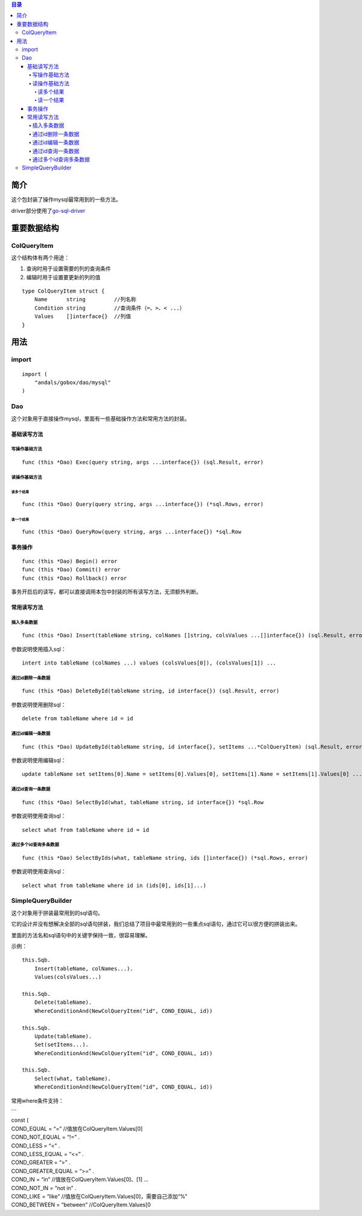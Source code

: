 .. contents:: 目录

简介
====

这个包封装了操作mysql最常用到的一些方法。

driver部分使用了\ `go-sql-driver`_

重要数据结构
============

ColQueryItem
------------

这个结构体有两个用途：

#. 查询时用于设置需要的列的查询条件
#. 编辑时用于设置要更新的列的值

::

    type ColQueryItem struct {
        Name      string         //列名称
        Condition string         //查询条件（=、>、< ...）
        Values    []interface{}  //列值
    }

用法
====

import
------

::

    import (
        "andals/gobox/dao/mysql"
    )

Dao
---

这个对象用于直接操作mysql，里面有一些基础操作方法和常用方法的封装。

基础读写方法
~~~~~~~~~~~~

写操作基础方法
^^^^^^^^^^^^^^

::

    func (this *Dao) Exec(query string, args ...interface{}) (sql.Result, error)

读操作基础方法
^^^^^^^^^^^^^^

读多个结果
''''''''''

::

    func (this *Dao) Query(query string, args ...interface{}) (*sql.Rows, error)

读一个结果
''''''''''

::

    func (this *Dao) QueryRow(query string, args ...interface{}) *sql.Row

事务操作
~~~~~~~~

::

    func (this *Dao) Begin() error
    func (this *Dao) Commit() error
    func (this *Dao) Rollback() error

事务开启后的读写，都可以直接调用本包中封装的所有读写方法，无须额外判断。

常用读写方法
~~~~~~~~~~~~

插入多条数据
^^^^^^^^^^^^

::

    func (this *Dao) Insert(tableName string, colNames []string, colsValues ...[]interface{}) (sql.Result, error)

参数说明使用插入sql：

::

    intert into tableName (colNames ...) values (colsValues[0]), (colsValues[1]) ...

通过id删除一条数据
^^^^^^^^^^^^^^^^^^

::

    func (this *Dao) DeleteById(tableName string, id interface{}) (sql.Result, error)

参数说明使用删除sql：

::

    delete from tableName where id = id

通过id编辑一条数据
^^^^^^^^^^^^^^^^^^

::

    func (this *Dao) UpdateById(tableName string, id interface{}, setItems ...*ColQueryItem) (sql.Result, error)

参数说明使用编辑sql：

::

    update tableName set setItems[0].Name = setItems[0].Values[0], setItems[1].Name = setItems[1].Values[0] ... where id = id

通过id查询一条数据
^^^^^^^^^^^^^^^^^^

::

    func (this *Dao) SelectById(what, tableName string, id interface{}) *sql.Row

参数说明使用查询sql：

::

    select what from tableName where id = id

通过多个id查询多条数据
^^^^^^^^^^^^^^^^^^^^^^

::

    func (this *Dao) SelectByIds(what, tableName string, ids []interface{}) (*sql.Rows, error)

参数说明使用查询sql：

::

    select what from tableName where id in (ids[0], ids[1]...)

SimpleQueryBuilder
------------------

这个对象用于拼装最常用到的sql语句。

它的设计并没有想解决全部的sql语句拼装，我们总结了项目中最常用到的一些重点sql语句，通过它可以很方便的拼装出来。

里面的方法名和sql语句中的关键字保持一致，很容易理解。

示例：

::

    this.Sqb.
        Insert(tableName, colNames...).
        Values(colsValues...)

    this.Sqb.
        Delete(tableName).
        WhereConditionAnd(NewColQueryItem("id", COND_EQUAL, id))

    this.Sqb.
        Update(tableName).
        Set(setItems...).
        WhereConditionAnd(NewColQueryItem("id", COND_EQUAL, id))

    this.Sqb.
        Select(what, tableName).
        WhereConditionAnd(NewColQueryItem("id", COND_EQUAL, id))

常用where条件支持：

| \`\`\`
| const (
| COND\_EQUAL = “=” //值放在ColQueryItem.Values[0]
| COND\_NOT\_EQUAL = “!=” .
| COND\_LESS = “<” .
| COND\_LESS\_EQUAL = “<=” .
| COND\_GREATER = “>” .
| COND\_GREATER\_EQUAL = “>=” .
| COND\_IN = “in” //值放在ColQueryItem.Values[0]、[1] …
| COND\_NOT\_IN = “not in” .
| COND\_LIKE = “like” //值放在ColQueryItem.Values[0]，需要自己添加“%”
| COND\_BETWEEN = “between” //ColQueryItem.Values[0

.. _go-sql-driver: https://github.com/go-sql-driver/mysql
